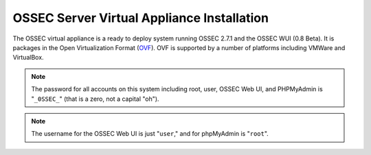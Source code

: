 .. _manual-vm-install:


OSSEC Server Virtual Appliance Installation 
===========================================

The OSSEC virtual appliance is a ready to deploy system running OSSEC 2.7.1 and the OSSEC WUI (0.8 Beta).
It is packages in the Open Virtualization Format (`OVF <http://wikipedia.org/wiki/Open_Virtualization_Format>`_). 
OVF is supported by a number of platforms including VMWare and VirtualBox.


.. note::

   The password for all accounts on this system including root, user, OSSEC Web UI, and PHPMyAdmin is "``_0SSEC_``" (that is a zero, not a capital "oh").

.. note::

   The username for the OSSEC Web UI is just "``user``," and for phpMyAdmin is "``root``".


.. XXX Instructions for loading the appliance in VirtualBox/VMWare go here






